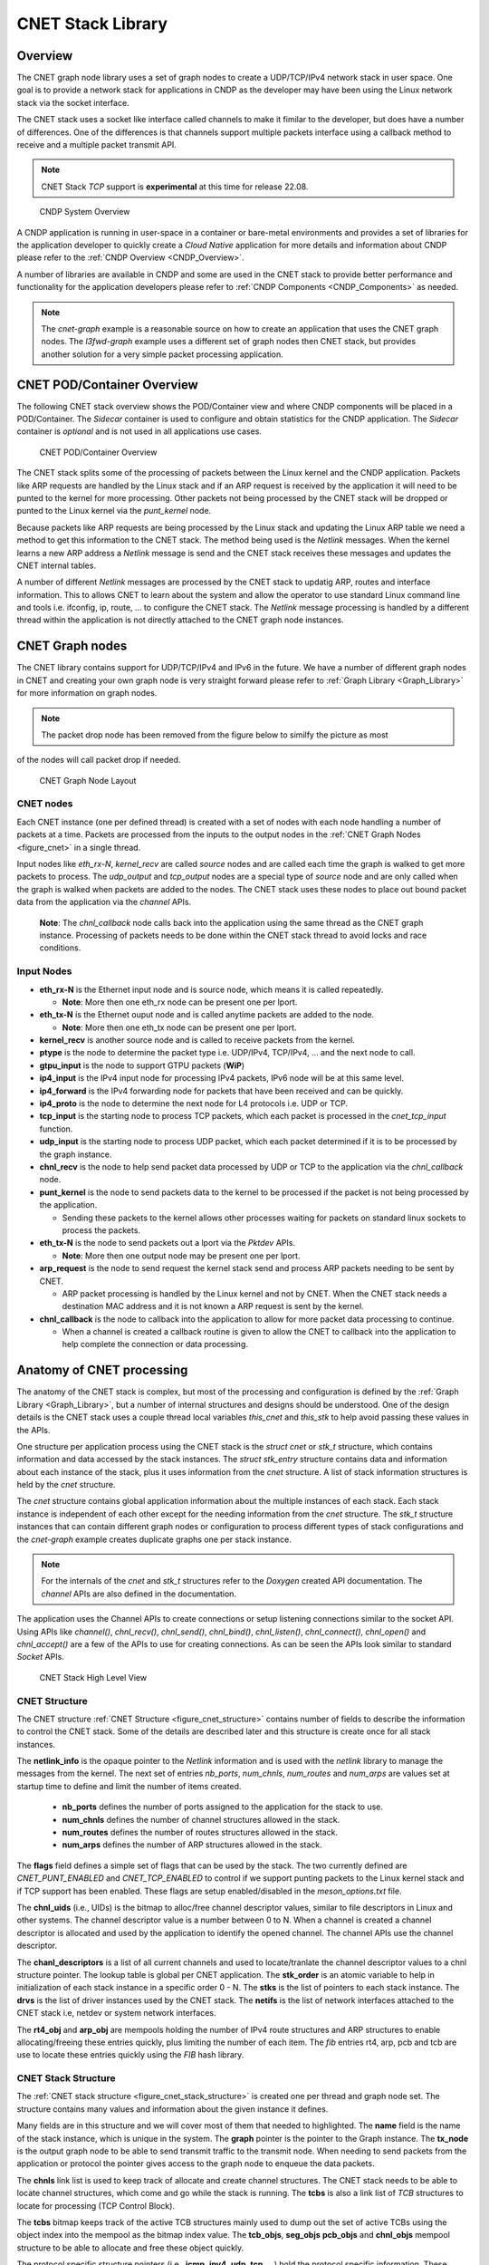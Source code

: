 ..  SPDX-License-Identifier: BSD-3-Clause
    Copyright (c) 2022 Intel Corporation.

.. _CNET_Library:

CNET Stack Library
==================

Overview
--------

The CNET graph node library uses a set of graph nodes to create a UDP/TCP/IPv4 network stack in
user space. One goal is to provide a network stack for applications in CNDP as the developer
may have been using the Linux network stack via the socket interface.

The CNET stack uses a socket like interface called channels to make it fimilar to the developer,
but does have a number of differences. One of the differences is that channels support multiple
packets interface using a callback method to receive and a multiple packet transmit API.

.. note:: CNET Stack *TCP* support is **experimental** at this time for release 22.08.

.. _figure_cndp_system_overview:

.. figure:: img/cndp_system_overview.*

   CNDP System Overview

A CNDP application is running in user-space in a container or bare-metal environments and provides
a set of libraries for the application developer to quickly create a *Cloud Native* application for
more details and information about CNDP please refer to the :ref:`CNDP Overview <CNDP_Overview>`.

A number of libraries are available in CNDP and some are used in the CNET stack to provide better
performance and functionality for the application developers please refer to
:ref:`CNDP Components <CNDP_Components>` as needed.

.. note:: The *cnet-graph* example is a reasonable source on how to create an application that
  uses the CNET graph nodes. The *l3fwd-graph* example uses a different set of graph nodes then
  CNET stack, but provides another solution for a very simple packet processing application.

CNET POD/Container Overview
---------------------------

The following CNET stack overview shows the POD/Container view and where CNDP components will
be placed in a POD/Container. The *Sidecar* container is used to configure and obtain statistics
for the CNDP application. The *Sidecar* container is *optional* and is not used in all applications
use cases.

.. _figure_cnet_overview:

.. figure:: img/cnet_overview.*

   CNET POD/Container Overview

The CNET stack splits some of the processing of packets between the Linux kernel and the CNDP
application. Packets like ARP requests are handled by the Linux stack and if an ARP request is
received by the application it will need to be punted to the kernel for more processing. Other
packets not being processed by the CNET stack will be dropped or punted to the Linux kernel
via the *punt_kernel* node.

Because packets like ARP requests are being processed by the Linux stack and updating the Linux
ARP table we need a method to get this information to the CNET stack. The method being used
is the *Netlink* messages. When the kernel learns a new ARP address a *Netlink* message is send
and the CNET stack receives these messages and updates the CNET internal tables.

A number of different *Netlink* messages are processed by the CNET stack to updatig ARP, routes and
interface information. This to allows CNET to learn about the system and allow the operator
to use standard Linux command line and tools i.e. ifconfig, ip, route, ... to configure the CNET stack.
The *Netlink* message processing is handled by a different thread within the application is not
directly attached to the CNET graph node instances.

CNET Graph nodes
----------------

The CNET library contains support for UDP/TCP/IPv4 and IPv6 in the future. We have a number
of different graph nodes in CNET and creating your own graph node is very straight forward
please refer to :ref:`Graph Library <Graph_Library>` for more information on graph nodes.

.. note:: The packet drop node has been removed from the figure below to similfy the picture as most
of the nodes will call packet drop if needed.

.. _figure_cnet:

.. figure:: img/cnet.*

   CNET Graph Node Layout

CNET nodes
^^^^^^^^^^

Each CNET instance (one per defined thread) is created with a set of nodes with each node handling
a number of packets at a time. Packets are processed from the inputs to the output nodes in
the :ref:`CNET Graph Nodes <figure_cnet>` in a single thread.

Input nodes like *eth_rx-N*, *kernel_recv* are called *source* nodes and are called each
time the graph is walked to get more packets to process. The *udp_output* and *tcp_output* nodes
are a special type of *source* node and are only called when the graph is walked when packets are
added to the nodes. The CNET stack uses these nodes to place out bound packet data from the
application via the *channel* APIs.

  **Note**: The *chnl_callback* node calls back into the application using the same thread as the
  CNET graph instance. Processing of packets needs to be done within the CNET stack thread to avoid
  locks and race conditions.

Input Nodes
^^^^^^^^^^^

- **eth_rx-N** is the Ethernet input node and is source node, which means it is called repeatedly.

  - **Note**: More then one eth_rx node can be present one per lport.

- **eth_tx-N** is the Ethernet ouput node and is called anytime packets are added to the node.

  - **Note**: More then one eth_tx node can be present one per lport.

- **kernel_recv** is another source node and is called to receive packets from the kernel.
- **ptype** is the node to determine the packet type i.e. UDP/IPv4, TCP/IPv4, ... and the next node to call.
- **gtpu_input** is the node to support GTPU packets (**WiP**)
- **ip4_input** is the IPv4 input node for processing IPv4 packets, IPv6 node will be at this same level.
- **ip4_forward** is the IPv4 forwarding node for packets that have been received and can be quickly.
- **ip4_proto** is the node to determine the next node for L4 protocols i.e. UDP or TCP.
- **tcp_input** is the starting node to process TCP packets, which each packet is processed in the *cnet_tcp_input* function.

- **udp_input** is the starting node to process UDP packet, which each packet determined if it is to be processed by the graph instance.

- **chnl_recv** is the node to help send packet data processed by UDP or TCP to the application via the *chnl_callback* node.

- **punt_kernel** is the node to send packets data to the kernel to be processed if the packet is not being processed by the application.

  - Sending these packets to the kernel allows other processes waiting for packets on standard linux sockets to process the packets.

- **eth_tx-N** is the node to send packets out a lport via the *Pktdev* APIs.

  - **Note**: More then one output node may be present one per lport.

- **arp_request** is the node to send request the kernel stack send and process ARP packets needing to be sent by CNET.

  - ARP packet processing is handled by the Linux kernel and not by CNET. When the CNET stack needs a destination MAC address and it is not known a ARP request is sent by the kernel.

- **chnl_callback** is the node to callback into the application to allow for more packet data processing to continue.

  - When a channel is created a callback routine is given to allow the CNET to callback into the application to help complete the connection or data processing.

Anatomy of CNET processing
--------------------------

The anatomy of the CNET stack is complex, but most of the processing and configuration is defined by
the :ref:`Graph Library <Graph_Library>`, but a number of internal structures and designs should be understood.
One of the design details is the CNET stack uses a couple thread local variables *this_cnet* and *this_stk*
to help avoid passing these values in the APIs.

One structure per application process using the CNET stack is the *struct cnet* or *stk_t* structure, which
contains information and data accessed by the stack instances. The *struct stk_entry* structure contains data
and information about each instance of the stack, plus it uses information from the *cnet* structure. A list of
stack information structures is held by the *cnet* structure.

The *cnet* structure contains global application information about the multiple instances of each stack.
Each stack instance is independent of each other except for the needing information from the *cnet* structure.
The *stk_t* structure instances that can contain different graph nodes or configuration to process
different types of stack configurations and the *cnet-graph* example creates duplicate graphs one per
stack instance.

.. note:: For the internals of the *cnet* and *stk_t* structures refer to the *Doxygen* created API
  documentation. The *channel* APIs are also defined in the documentation.

The application uses the Channel APIs to create connections or setup listening connections similar
to the socket API. Using APIs like *channel()*, *chnl_recv()*, *chnl_send()*, *chnl_bind()*, *chnl_listen()*,
*chnl_connect()*, *chnl_open()* and *chnl_accept()* are a few of the APIs to use for creating connections. As
can be seen the APIs look similar to standard *Socket* APIs.

.. _figure_cnet_stack_view:

.. figure:: img/cnet_stack_view.*

   CNET Stack High Level View

CNET Structure
^^^^^^^^^^^^^^

The CNET structure :ref:`CNET Structure <figure_cnet_structure>` contains number of fields to describe
the information to control the CNET stack. Some of the details are described later and this structure
is create once for all stack instances.

.. _figure_cnet_structure:

.. code-block:: c
   :caption: CNET Structure layout

       struct cnet {
           CNE_ATOMIC(uint_fast16_t) stk_order; /**< Order of the stack initializations */
           uint16_t nb_ports;                   /**< Number of ports in the system */
           uint32_t num_chnls;                  /**< Number of channels in system */
           uint32_t num_routes;                 /**< Number of routes */
           uint32_t num_arps;                   /**< Number of ARP entries */
           uint16_t flags;                      /**< Flags */
           u_id_t chnl_uids;                    /**< UID for channel descriptor like values */
           void **chnl_descriptors;             /**< List of channel descriptors pointers */
           void *netlink_info;                  /**< Netlink information structure */
           struct stk_s **stks;                 /**< Vector list of stk_entry pointers */
           struct drv_entry **drvs;             /**< Vector list of drv_entry pointers */
           struct netif **netifs;               /**< List of active netif structures */
           struct cne_mempool *rt4_obj;         /**< Route IPv4 table pointer */
           struct cne_mempool *arp_obj;         /**< ARP object structures */
           struct fib_info *rt4_finfo;          /**< Pointer to the IPv4 FIB information structure */
           struct fib_info *arp_finfo;          /**< ARP FIB table pointer */
           struct fib_info *pcb_finfo;          /**< PCB FIB table pointer */
           struct fib_info *tcb_finfo;          /**< TCB FIB table pointer */
       } __cne_cache_aligned;

The **netlink_info** is the opaque pointer to the *Netlink* information and is used with the *netlink*
library to manage the messages from the kernel. The next set of entries *nb_ports*, *num_chnls*,
*num_routes* and *num_arps* are values set at startup time to define and limit the
number of items created.

  - **nb_ports** defines the number of ports assigned to the application for the stack to use.
  - **num_chnls** defines the number of channel structures allowed in the stack.
  - **num_routes** defines the number of routes structures allowed in the stack.
  - **num_arps** defines the number of ARP structures allowed in the stack.

The **flags** field defines a simple set of flags that can be used by the stack. The two currently
defined are *CNET_PUNT_ENABLED* and *CNET_TCP_ENABLED* to control if we support punting packets to the
Linux kernel stack and if TCP support has been enabled. These flags are setup enabled/disabled in the
*meson_options.txt* file.

The **chnl_uids** (i.e., UIDs) is the bitmap to alloc/free channel descriptor values, similar to
file descriptors in Linux and other systems. The channel descriptor value is a number between 0 to N.
When a channel is created a channel descriptor is allocated and used by the application to identify
the opened channel. The channel APIs use the channel descriptor.

The **chanl_descriptors** is a list of all current channels and used to locate/tranlate the channel descriptor
values to a chnl structure pointer. The lookup table is global per CNET application. The **stk_order** is an
atomic variable to help in initialization of each stack instance in a specific order 0 - N. The **stks** is
the list of pointers to each stack instance. The **drvs** is the list of driver instances used by the
CNET stack. The **netifs** is the list of network interfaces attached to the CNET stack i.e, netdev or
system network interfaces.

The **rt4_obj** and **arp_obj** are mempools holding the number of IPv4 route structures and ARP structures
to enable allocating/freeing these entries quickly, plus limiting the number of each item. The *fib*
entries rt4, arp, pcb and tcb are use to locate these entries quickly using the *FIB* hash library.

CNET Stack Structure
^^^^^^^^^^^^^^^^^^^^

The :ref:`CNET stack structure <figure_cnet_stack_structure>` is created one per thread and graph node set.
The structure contains many values and information about the given instance it defines.

.. _figure_cnet_stack_structure:

.. code-block:: c
   :caption: CNET Stack Structure layout

       typedef struct stk_s {
           pthread_mutex_t mutex;              /**< Stack Mutex */
           uint16_t idx;                       /**< Index number of stack instance */
           uint16_t lid;                       /**< lcore ID for the stack instance */
           uint16_t reserved;                  /**< Reserved for future use */
           pid_t tid;                          /**< Thread process id */
           char name[32];                      /**< Name of the network instance */
           struct cne_graph *graph;            /**< Graph structure pointer for this instance */
           struct cne_node *tx_node;           /**< TX node pointer used for sending packets */
           bitstr_t *tcbs;                     /**< Bitmap of active TCB structures based on mempool index */
           uint32_t tcp_now;                   /**< TCP now timer tick on slow timeout */
           uint32_t gflags;                    /**< Global flags */
           uint64_t ticks;                     /**< Number of ticks from start */
           mempool_t *tcb_objs;                /**< List of free TCB structures */
           mempool_t *seg_objs;                /**< List of free Segment structures */
           mempool_t *pcb_objs;                /**< PCB cnet_objpool pointer */
           mempool_t *chnl_objs;               /**< Channel cnet_objpool pointer */
           struct protosw_entry **protosw_vec; /**< protosw vector entries */
           struct icmp_entry *icmp;            /**< ICMP information */
           struct icmp6_entry *icmp6;          /**< ICMP6 information */
           struct ipv4_entry *ipv4;            /**< IPv4 information */
           struct ipv6_entry *ipv6;            /**< IPv6 information */
           struct tcp_entry *tcp;              /**< TCP information */
           struct raw_entry *raw;              /**< Raw information */
           struct udp_entry *udp;              /**< UDP information */
           struct chnl_optsw **chnlopt;        /**< Channel Option pointers */
           struct cne_timer tcp_timer;         /**< TCP Timer structure */
           struct tcp_stats *tcp_stats;        /**< TCP statistics */
       } stk_t __cne_cache_aligned;

Many fields are in this structure and we will cover most of them that needed to highlighted. The **name**
field is the name of the stack instance, which is unique in the system. The **graph** pointer is the pointer
to the Graph instance. The **tx_node** is the output graph node to be able to send transmit traffic to the
transmit node. When needing to send packets from the application or protocol the pointer gives access to
the graph node to enqueue the data packets.

The **chnls** link list is used to keep track of allocate and create channel structures. The CNET stack needs
to be able to locate channel structures, which come and go while the stack is running. The **tcbs** is also
a link list of *TCB* structures to locate for processing (TCP Control Block).

The **tcbs** bitmap keeps track of the active TCB structures mainly used to dump out the set of active TCBs
using the object index into the mempool as the bitmap index value. The **tcb_objs**, **seg_objs** **pcb_objs**
and **chnl_objs** mempool structure to be able to allocate and free these object quickly.

The protocol specific structure pointers (i.e., **icmp**, **ipv4**, **udp**, **tcp**, ...) hold the protocol
specific information. These entries are created as each protocol is initialized. The TCP protocol requires
a timer to manage connections the **tcp_timer** pointer is the *cne_timer* structure pointer handling
stack timeouts. The last entry **tcp_stats** is the TCP specific statistics, which are always collected.

CNET Channel Structure
^^^^^^^^^^^^^^^^^^^^^^

The :ref:`CNET Chnl structure <figure_cnet_chnl_structure>` is created for passive and active open connections.
The structure is used to manage the connection plus store the data connected to the channel.

.. _figure_cnet_chnl_structure:

.. code-block:: c
   :caption: CNET Channel Structure layout

       struct chnl {
           uint16_t stk_id;                /**< Stack instance ID value */
           uint16_t ch_options;            /**< Options for channel */
           uint16_t ch_state;              /**< Current state of channel */
           uint16_t ch_error;              /**< Error value */
           int ch_cd;                      /**< Channel descriptor index value */
           pthread_mutex_t ch_mutex;       /**< Mutex for buffer */
           struct pcb_entry *ch_pcb;       /**< Pointer to the PCB */
           struct protosw_entry *ch_proto; /**< Current proto value */
           chnl_cb_t ch_callback;          /**< Channel callback routine */
           struct cne_node *ch_node;       /**< Next Node pointer */
           struct chnl_buf ch_rcv;         /**< Receive buffer */
           struct chnl_buf ch_snd;         /**< Transmit buffer */
       };

The **chnl** structure is an internal structure to help manage and process connections for UDP and TCP protocols.
Each chnl structure is allocated and attached to a stack instance and not shared between threads/stack instances.

The **stk_id** is used to denote which stack structure the **chnl** structure is associated with. The
**ch_options** is a bit field of values to a channel instanace. The some of the flags are *SO_BROADCAST*,
*SO_REUSEADDR*, *SO_REUSEPORT* and some others. The **ch_state** is the current state of channel, which
includes *ISCONNECTED*, *ISCONNECTING*, *_ISDISCONNECTING* and other internal flags. The **ch_error** value is
the error that occured previously and was not reported. The value is then reported in other calls or request in
the *chnl_opt_get** request. The **ch_cd** is the channel descriptor associated with this channel structure.

The **ch_pcb** is the PCB (Process Control Block) attached to this channel structure. The *PCB* structure will
be defined :ref:`Process Control Block <figure_pcb_structure>`. The **ch_proto** structure contains a number
of function pointer to connect the channel with the protocol specific protocol routines.

The **ch_callback** is the function pointer to the application function defined in the *channel* API. The
callback function is called for receiving data and helping inform the application about connections coming
and going. The primary reason for callback is receiving packet data needs to be handled in the thread context
as the stack instance to help eliminate the need for some types of locking.

The **ch_node** is the node associated with the transmit channel structure or the next node to allow the
application thread to enqueue packet data into a given CNET graph instance. The **ch_rcv** and **ch_snd** are
used to receive and send data to/from the application.

The :ref:`CNET Chnl Buffer structure <figure_cnet_chnl_buffer>` is part of the Chnl structure and manages the
channel data.

.. _figure_cnet_chnl_buffer:

.. code-block:: c
   :caption: CNET Channel Buffer layout

       struct chnl_buf {
           pktmbuf_t **cb_vec;     /**< Vector of mbuf pointers */
           uint32_t cb_cc;         /**< actual chars in buffer */
           uint32_t cb_hiwat;      /**< high water mark */
           uint32_t cb_lowat;      /**< low water mark */
           uint32_t cb_size;       /**< protocol send/receive size */
       };

Protocol Control Block (PCB)
^^^^^^^^^^^^^^^^^^^^^^^^^^^^

The *PCB* structure contains information about the protocol connection and which network interface is connected
to the given instance of a connection. THe *PCB* is used by the protocol packet handling to locate an active
connection as in a listening connection.

.. note:: Add more information and info about the *PCB* structure below the structure.

.. _figure_pcb_structure:

.. code-block:: c
   :caption: CNET Protocol Control Block

       struct pcb_key {
           struct in_caddr faddr; /**< foreign IP address */
           struct in_caddr laddr; /**< local IP address */
       } __cne_aligned(sizeof(void *));

       struct pcb_entry {
           TAILQ_ENTRY(pcb_entry) next; /**< Pointer to the next pcb_entry in a list */
           struct pcb_key key;          /**< Key values for PCB entry */
           struct netif *netif;         /**< Netif pointer */
           struct chnl *ch;             /**< Channel pointer */
           struct tcb_entry *tcb;       /**< TCB pointer */
           uint16_t opt_flag;           /**< Option flags */
           uint8_t ttl;                 /**< Time to live */
           uint8_t tos;                 /**< TOS value */
           uint8_t closed;              /**< Closed flag */
           uint8_t ip_proto;            /**< IP protocol number */
       } __cne_cache_aligned;

The **pcb_key** structure defines the local and foreign addresses (note: it currently only handles IPv4
addresses), which define a connection and is how the connection is found by the protocol processing.
The **next** structure is a link list of *PCBs* attached to *half open* or *backlog* queues for
application/protocols to locate an active *PCBs*.
